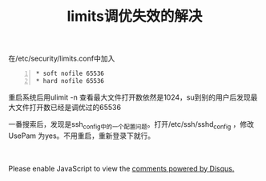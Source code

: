 #+HTML_HEAD: <link rel="stylesheet" type="text/css" href="/css/worg.css" /> <link rel="shortcut icon" href="/images/favicon.ico"/>
#+HTML_HEAD: <script>
#+HTML_HEAD:  (function(i,s,o,g,r,a,m){i['GoogleAnalyticsObject']=r;i[r]=i[r]||function(){
#+HTML_HEAD:  (i[r].q=i[r].q||[]).push(arguments)},i[r].l=1*new Date();a=s.createElement(o),
#+HTML_HEAD:  m=s.getElementsByTagName(o)[0];a.async=1;a.src=g;m.parentNode.insertBefore(a,m)
#+HTML_HEAD:  })(window,document,'script','//www.google-analytics.com/analytics.js','ga');
#+HTML_HEAD:  ga('create', 'UA-41177027-4', 'auto');
#+HTML_HEAD:  ga('send', 'pageview');
#+HTML_HEAD: </script>
#+DESCRIPTION: 侯爷的Wiki|记录和分享
#+OPTIONS: num:nil creator:nil author:nil timestamp:nil toc:nil
#+TITLE: limits调优失效的解决
#+HTML_LINK_HOME: aaa

在/etc/security/limits.conf中加入

#+begin_src shell -n
* soft nofile 65536
* hard nofile 65536
#+end_src

重启系统后用ulimit -n 查看最大文件打开数依然是1024，su到别的用户后发现最大文件打开数已经是调优过的65536

一番搜索后，发现是ssh_config中的一个配置问题。打开/etc/ssh/sshd_config ，修改UsePam 为yes。不用重启，重新登录下就行。

#+BEGIN_HTML
</br>
</br>

<div id="disqus_thread"></div>
    <script type="text/javascript">
        /* * * CONFIGURATION VARIABLES: EDIT BEFORE PASTING INTO YOUR WEBPAGE * * */
        var disqus_shortname = 'hypblog'; // required: replace example with your forum shortname

        /* * * DON'T EDIT BELOW THIS LINE * * */
        (function() {
            var dsq = document.createElement('script'); dsq.type = 'text/javascript'; dsq.async = true;
            dsq.src = '//' + disqus_shortname + '.disqus.com/embed.js';
            (document.getElementsByTagName('head')[0] || document.getElementsByTagName('body')[0]).appendChild(dsq);
        })();
    </script>
    <noscript>Please enable JavaScript to view the <a href="https://disqus.com/?ref_noscript">comments powered by Disqus.</a></noscript>
#+END_HTML





